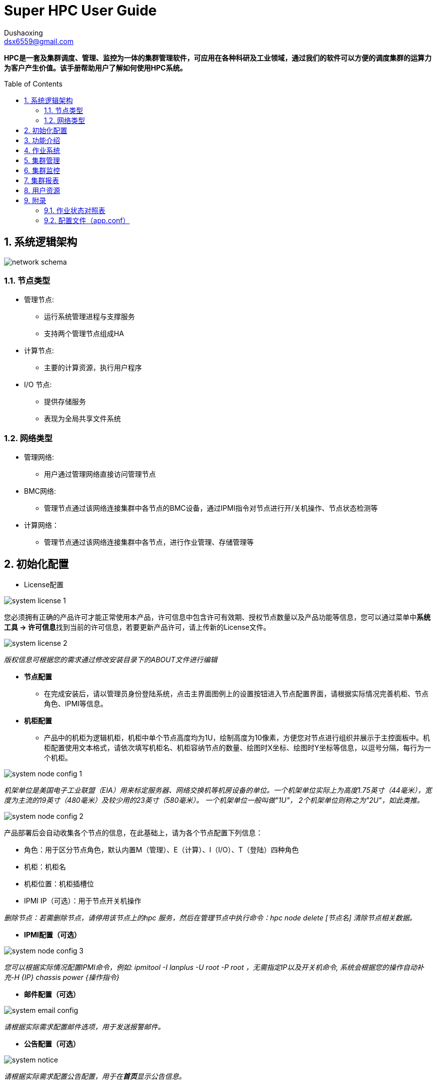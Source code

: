 = Super HPC User Guide
:Author:    Dushaoxing
:Email:     dsx6559@gmail.com
:Date:      2018-02-12
:Revision:  1.0
:toc: preamble
:idprefix:
:numbered:
:imagesdir: images

*HPC是一套及集群调度、管理、监控为一体的集群管理软件，可应用在各种科研及工业领域，通过我们的软件可以方便的调度集群的运算力为客户产生价值。该手册帮助用户了解如何使用HPC系统。*

== 系统逻辑架构
image::network-schema.png[]
=== 节点类型
- 管理节点:
  * 运行系统管理进程与支撑服务
  * 支持两个管理节点组成HA
- 计算节点:
  * 主要的计算资源，执行用户程序
- I/O 节点:
  * 提供存储服务
  * 表现为全局共享文件系统

=== 网络类型
- 管理网络:
  * 用户通过管理网络直接访问管理节点
- BMC网络:
  * 管理节点通过该网络连接集群中各节点的BMC设备，通过IPMI指令对节点进行开/关机操作、节点状态检测等
- 计算网络：
  * 管理节点通过该网络连接集群中各节点，进行作业管理、存储管理等

== 初始化配置
- License配置

image::system-license_1.png[]
您必须拥有正确的产品许可才能正常使用本产品，许可信息中包含许可有效期、授权节点数量以及产品功能等信息，您可以通过菜单中**系统工具 -> 许可信息**找到当前的许可信息，若要更新产品许可，请上传新的License文件。

image::system-license_2.png[]
_版权信息可根据您的需求通过修改安装目录下的ABOUT文件进行编辑_

- *节点配置*
  * 在完成安装后，请以管理员身份登陆系统，点击主界面图例上的设置按钮进入节点配置界面，请根据实际情况完善机柜、节点角色、IPMI等信息。

- *机柜配置*
  * 产品中的机柜为逻辑机柜，机柜中单个节点高度均为1U，绘制高度为10像素，方便您对节点进行组织并展示于主控面板中。机柜配置使用文本格式，请依次填写机柜名、机柜容纳节点的数量、绘图时X坐标、绘图时Y坐标等信息，以逗号分隔，每行为一个机柜。

image::system-node-config_1.png[]
_机架单位是美国电子工业联盟（EIA）用来标定服务器、网络交换机等机房设备的单位。一个机架单位实际上为高度1.75英寸（44毫米），宽度为主流的19英寸（480毫米）及较少用的23英寸（580毫米）。 一个机架单位一般叫做"1U"， 2个机架单位则称之为"2U"，如此类推。_

image::system-node-config_2.png[]
产品部署后会自动收集各个节点的信息，在此基础上，请为各个节点配置下列信息：

  * 角色：用于区分节点角色，默认内置M（管理）、E（计算）、I（I/O）、T（登陆）四种角色
  * 机柜：机柜名
  * 机柜位置：机柜插槽位
  * IPMI IP（可选）：用于节点开关机操作

_删除节点：若需删除节点，请停用该节点上的hpc 服务，然后在管理节点中执行命令：hpc node delete [节点名] 清除节点相关数据。_



- *IPMI配置（可选）*

image::system-node-config_3.png[]
_您可以根据实际情况配置IPMI命令，例如: ipmitool -I lanplus -U root -P root ，无需指定IP以及开关机命令, 系统会根据您的操作自动补充-H {IP} chassis power {操作指令}_

- *邮件配置（可选）*

image::system-email-config.png[]
_请根据实际需求配置邮件选项，用于发送报警邮件。_

- *公告配置（可选）*

image::system-notice.png[]
_请根据实际需求配置公告配置，用于在**首页**显示公告信息。_



== 功能介绍
- *主控面板*

image::main-control-panel.png[]
主控面板提供了整个集群的信息概览，便于快速了解整个集群的工作状态，主控面板默认情况下左右分屏展示分为**主视图区和辅助视图区**，您可以通过机柜视图区提供的快捷菜单切换或隐藏辅助视图区的内容。

- *主视图区*

主视图区主要用于快速查看节点运行状态，您可以以机柜视图、拓扑视图或节点列表的方式查看各节点信息，方便快捷的完成各种节点相关的操作。


image::main-view-area.png[]
- 机柜视图
在此区域内您可以点选、拖拽、放大机柜信息，可以快速查看各个节点的状态及系统信息，通过主视图区域右侧面板上的快捷按钮可以完成节点登陆、开关机、监控信息查看等操作。系统会根据各个节点的状态以不同颜色的状态灯和背景色绘制机柜图，节点状态一目了然。

- *拓扑图配置*

您可以在拓扑视图中根据您的实际情况配置拓扑视图，具体操作方式:

  * 添加设备：在任意空白处单击鼠标右键，点击**添加设备**菜单，选择设备类型，勾选或者输入设备名称，点击确认完成添加。
  * 连接设备：在任意设备上单机鼠标右键，点击**连接**菜单，移动鼠标选择目标设备即可完成连线，在连线过程中点击任意空白处即可取消连线。
  * 移除设备：在任意设备上单机鼠标右键，点击**移除**菜单即可移除该设备，与该设备连接的所有连线将会一并移除。
  * 编辑连线：在任意设备上单机鼠标右键，点击**编辑**即可编辑该设备上的连线关系。

image::topology.png[]

- 节点列表

image::mgmt-node.png[]
以列表的形式查看节点信息，可快速搜索、过滤节点。

- *辅助视图区*

辅助视图区默认展示集群信息概览，您可以通过主视图区提供的快捷菜单切换或隐藏辅助视图区的内容。

- 管理员dashboard
以管理员身份查看集群概览信息，包括：
* 汇总的集群资源监控信息，便于快速了解集群当前的资源状态。
* 集群资源的使用报表，便于快速了解集群近段时间的工作情况及使用率等信息。

image::managers-dashboard.png[]

- 用户dashboard
以用户身份登陆可查看最近某段时间该用户的作业提交情况以及最近进行的关键操作，如下图所示：

image::user-dashboard.png[]

- 节点登陆

选择节点后点击控制面板上的bash按钮可登录到该节点，辅助视图区将用于TTY交互操作：

image::node-land.png[]

- 节点监控信息

选择节点后点击控制面板上的监控图按钮可查看该节点的监控信息，辅助视图区将用于监控信息展示：

image::monitor-center.png[]

- 其他功能

除此之外辅助视图区还可用于**文件管理、监控报警**查看等功能。

您可以通过导航栏快捷菜单或左侧主菜单跳转到其他功能界面



== 作业系统
- 实时作业

image::scheduler-job_1.png[]
实时作业为您提供系统当前未完成的所有作业的信息概览，您可以通过状态筛选或查找快速定位您关心的作业。

image::scheduler-job_2.png[]
点击作业ID可查看对应作业的详细信息，  在详情页中可以查看到完整的作业信息，更可以通过查看实时输出了解您的作业实时运行情况。

image::scheduler-job-add_1.png[]
点击新建作业，选择所需的应用类型（应用类型介绍详见下列**应用模板**），填写对应参数即可向系统中提交作业。

image::scheduler-job-add_2.png[]
高级选项中为您提供了更丰富的作业参数配置项，您可以将填写的各种参数保存为模板方便下次提交相似作业，具体操作详见下列**作业模板**

- 历史作业

image::scheduler-history-job.png[]
结束运行后的作业在一段时间（默认为5分钟）后会转移到历史作业列表中，您可以在此处进行历史作业信息查询、下载作业输出文件等操作。

- 队列配置

image::scheduler-partition.png[]
一组包含特定特征的节点可组合成一个队列，通过队列配置菜单您可以方便快捷的新增、修改、删除调度系统的队列以满足不同的作业需求。

- 作业模板

image::scheduler-template.png[]
将作业参数保存为作业模板可以让您方便快速的提交相似的作业，选择任一模板点击使用即可进入作业提交界面并自动填充模板中已定义好的参数，您只需修改少量参数即可提交作业。

- 应用模板

image::scheduler-app_1.png[]
除了基本的脚本提交之外，HPC系统还为您提供了可自定义的应用模板。只需几步便可创建使用您所需的任意应用模板，满足特定的应用计算需求：

* 步骤1：定义应用模板

image::scheduler-app_2.png[]
填写应用中英文名称，然后定义命令行模板。命令行模板中支持“环境变量”和“应用参数”两种变量，分别以**$变量名和{{.变量名}}**表示，以下图为例，名为“测试”的应用模板定义了如下命令行模板：

image::scheduler-app_3.png[]
* 步骤2：定义应用界面

image::scheduler-app_4.png[]
从组件库中拖拽您所需的组件，以步骤1定义的命令行模板中的应用变量名为组件命名。本例中命名为STR

* 步骤3：使用应用模板

image::scheduler-app_5.png[]
使用应用模板提交作业，按照我们的定义，该作业将会依次输出下列内容：

image::scheduler-app_6.png[]

- 脚本规范

image::script.png[]

- 文件管理

image::scheduler-file-manager.png[]
文件管理功能为您提供窗口化的文件管理界面



== 集群管理

- 节点管理

image::mgmt-node(2).png[]
- 节点管理列表中列出了当前系统中所有的节点，你可以对任意节点进行下列操作：

* 登录节点
* 查看监控信息
* 开关机/重启
* 设置允许/拒绝提交作业

- 并行命令

image::mgmt-pcm.png[]
并行命令用于快速批量并行地在指定节点上执行相同命令

- 进程管理

image::mgmt-process.png[]
进程管理中列出了指定节点的进程信息，您可以在此处管理您服务器上运行的进程。

- 共享管理

image::mgmt-share.png[]
共享管理中支持新增共享卷和挂载选项，目前支持的文件系统有：NFS，Lustre


== 集群监控

- 监控报警

image::monitor-alarm.png[]
监控报警中记录了集群各节点监控的各种指标的警报信息

image::monitor-alarm-set.png[]
你可以为启用或禁用各个监控指标，也可以为他们设置不同的监控阈值。

image::monitor-alarm-set_2.png[]
您可以启用或禁用报警邮件通知，可以设置多个报警邮件接收人。

- 服务状态

image::monitor-service.png[]
服务状态列出了当前受到监控的各项服务的运行状态，您可以自由的启用或禁用对某个服务的监控。如果您希望监控更多的服务，可以通过向/usr/hpc/monit目录中加入更多的符合标准的脚本或可执行程序来扩展服务监控。
点击**服务设置**可为各个服务监控脚本配置运行所需的角色信息。

image::monitor-service-setting.png[]



== 集群报表

- 资源报表

image::report-resource.png[]
在资源报表中可以选择导出Excel或PDF

- 计费报表

image::report-charge.png[]
在计费报表中可以选择导出Excel或PDF



== 用户资源

- 用户管理

image::user-list.png[]
在用户管理界面中可实现增加,删除系统用户

- 权限管理

image::user-config.png[]
可根据不同的用户给与不同的权限

- 资源限制

image::user-limit.png[]
集群、用户、资源组、分区四个参数可构成一组唯一的关联信息，您可以为任意关联信息设置计算资源、最大作业数及最大提交数限制。

- 资源预留

image::user-resource-rsrv.png[]
您可以为指定的用户在指定的时段内预留指定的计算节点，被预留的计算节点在该时段内不会被其他用户的作业所占用，该功能也可以用于停机维护某些节点。

- 资源组管理

image::user-account.png[]
您可以为调度系统创建或删除资源组账户，用于资源限制功能中创建资源限制关联信息实现资源限制




== 附录

=== 作业状态对照表

|===
|编码缩写(Short code) |状态名(State) |英文含义 (meaning) |中文翻译

|BF
|BOOT_FAIL
|Job terminated due to launch failure, typically due to a hardware failure (e.g. unable to boot the node or block and the job can not be requeued).
|作业由于启动失败而终止，通常是由于硬件故障。

|CA
|CANCELLED
|Job was explicitly cancelled by the user or system administrator. The job may or may not have been initiated.
|作业被用户或系统管理员终止，该作业可能已经启动或者没有启动。

|CD
|COMPLETED
|Job has terminated all processes on all nodes with an exit code of zero.
|作业包含的每个进程在所有节点上都已结束且没有出现问题。

|CF
|CONFIGURING
|Job has been allocated resources, but are waiting for them to become ready for use (e.g. booting).
|作业已经被分配资源，正在等待所有资源准备就绪。

|CG
|COMPLETING
|Job is in the process of completing. Some processes on some nodes may still be active.
|作业正在完成中。某些节点上的某些进程可能仍然是活动的。

|F
|FAILED
|Job terminated with non-zero exit code or other failure condition.
|非零退出码结束或其他错误导致的作业终止。

|NF
|NODE_FAIL
|Job terminated due to failure of one or more allocated nodes.
|作业由于一个或多个分配的节点的故障而终止。

|PD
|PENDING
|Job is awaiting
|正在等待资源分配。

|PR
|PREEMPTED
|Job terminated due to preemption.
|作业由于资源被抢占而终止。

|RV
|REVOKED
|Sibling was removed from cluster due to other cluster starting the job.
|作业已转移到其他集群上。

|R
|RUNNING
|Job currently has an allocation.
|作业正在运行中。

|SE
|SPECIAL_EXIT
|The job was requeued in a special state. This state can be set by users, typically in EpilogSlurmctld, if the job has terminated with a particular exit value.
|特殊状态下的重新排队，该状态通常是由用户配置的EpilogSlurmctld设置的。

|ST
|STOPPED
|Job has an allocation, but execution has been stopped with SIGSTOP signal. CPUS have been retained by this job.
|作业已经分配运行，但执行过程由于接收到SIGSTOP信号而停止，该作业将继续保有已分配的CPU。

|S
|SUSPENDED
|Job has an allocation, but execution has been suspended and CPUs have been released for other jobs.
|作业在执行过程中被挂起，所分配的资源将被释放用于其他作业。

|TO
|TIMEOUT
|Job terminated upon reaching its time limit.
|工作在达到期限后终止。

|===




=== 配置文件（app.conf）

|===
|配置项 |用途 |default

|Webserver配置:
|
|


|AppName
|应用名称
|hpc-backend

|ProductName
|显示在登录界面的产品名称
|SuperHPC

|ProductLogo
|显示于登陆界面及菜单之上的logo名称
|SuperHPC

|AppData
|程序安装目录
| /usr/hpc

|WebAppPath
|前端文件存放位置
|/usr/hpc/webapp

|HTTPPort
|HTTP服务端口
|8080

|RunMode
|运行模式
|dev(生产环境中应为prod)

|AutoRender
|自动渲染
|false

|CopyRequestbody
|请求参数解析
|true

|EnableDocs
|是否开启API文档
|false

|EnableErrorsRender
|是否由框架渲染错误信息
|false

|EnableAdmin
|是否启用webserver监控后台
|false

|AdminAddr
|webserver监控后台绑定地址
|0.0.0.0

|AdminPort
|webserver监控后台绑定端口
|8088

|HTTPAddr
|HTTP服务绑定地址
|0.0.0.0

|EnableHTTPS
|是否启用HTTPS
|true

|HTTPSPort
|HTTPS端口
|443

|HTTPSCertFile
|证书路径
|/usr/hpc/conf/cert.pem

|HTTPSKeyFile
|私钥路径
|/usr/hpc/conf/key.pem

|Redis配置:
|
|


|RedisDB
|Redis数据库
|0

|RedisPasswd
|Redis密码
|空

|RedisHost
|Redis主机IP
|127.0.0.1

|RedisPort
|Redis端口号
|6379

|RedisMaxIdle
|Redis最大空闲连接数
|10

|RedisMaxActive
|Redis最大连接数
|100

|RedisMaxTimeout
|Redis连接超时时限
|默认120秒

|MySQL配置：
|
|


|DBHost
|MySQL主机地址
|localhost


|DBPort
|MySQL端口号
|3306

|DBName
|MySQL数据库名
|

|DBPasswd
|MySQL数据库密码
|空

|DBUser
|MySQL用户名
|root

|DBDebug
|数据库是否开启调试模式
|flase

|HPC配置：
|
|

|HPCGroupID
|允许执行命令行操作的group id
|0

|ModelAdapter
|数据库适配器
|mysql

|SchedulerType
|调度管理器类型
|slurm

|PowerSeparation
|是否开启权限分离
|false

|JWTSecret
|签署Token所用的密钥
|

|MonitorInterval
|监控数据采集间隔
|30秒

|AuthProvider
|身份认证方式
|basic（建议为NIS或LDAP）

|NISServer
|NIS服务主机名
|

|NISAdmin
|NIS服务管理员用户
|root

|NISMaker
|NIS更新数据库所用的脚本
|make -C /var/yp

|LicensePath
|License文件存放位置
|/usr/hpc/license

|LicensePlugin
|License插件名
|license.so

|License
|License文件名
|license.lic

|Email
|Email服务配置
|{"Enable":false}

|MailCMD
|邮件客户端命令
|mail

|MailChanBufferSize
|邮件发件箱缓冲区大小
|1024

|EnableLogger
|是否开启调试日志
|关闭

|ClusterName
|集群名
|unspecified

|RRDDir
|RRD文件存放位置
|/var/lib/ganglia/rrds

|InterfaceHost
|管理节点网卡名
|

|InterfaceAgent
|与计算节点相连的网卡名
|

|JobCollectInterval
|作业信息收集频率
|5分钟收集一次

|APPDir
|应用模板存放路径
|$HPC_ROOT/applications

|WorkDir
|应用模板作业路径
|$HPC_ROOT/applications

|MonitorProvider
|监控模块适配器
|ganglia

|AboutFile
|版权信息描述文件路径
|$HPC_ROOT/ABOUT

|LDAP配置：
|
|

|LDAPHost
|LDAP主机
|

|LDAPPort
|LDAP端口
|389

|LDAPEnableSSL
|开启SSL
|false

|LDAPUserRDN
|LDAP条目
|

|LDAPServerName
|LDAP服务名称
|

|LDAPAdminDN
|LDAP管理员条目
|

|LDAPAdminPassword
|LDAP管理员密码
|

|LDAPMinUID
|LDAP最小uid
|1000

|LDAPMaxUID
|LDAP最大uid
|65535

|LDAPAttrHomeDir
|
|homeDirectory

|LDAPAttrUID
|
|uidNumber

|LDAPAttrGID
|
|gidNumber

|LDAPAttrLoginShell
|
|loginShell

|LDAPAttrPassword
|
|userPassword

|LDAPUserObjectClasses
|
|inetOrgPerson;organizationalPerson;posixAccount

|global配置：
|
|

|RedisHost
|管理节点的Redis服务地址
|根据各节点实际网络情况配置

|RedisPort
|管理节点的Redis服务端口
|6379

|TTYPort
|TTY服务端口号
|8080

|HealthCheckInterval
|agent服务健康检查周期
|60秒

|HeartBeatInterva
|agent心跳包发送频率
|10秒

|ServicesMonitScriptsDir
|服务监控脚本存放位置
|$HPC_ROOT/monit

|MgmtSubnetMask
|管理网络子网掩码
|255.255.255.0

|PCMOutputDir
|并行命令输出路径
|/home/pcm

|PcmMaxOutput
|并行命令最大输出字节数
|1024

|PcmChanBufferSize
|并行命令缓冲区大小
|500条

|===

